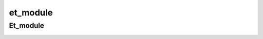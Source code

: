 =========
et_module
=========

Et_module
====================================
.. image:: https://img.shields.io/badge/docs-latest-brightgreen.svg
    :target: http://et-module.readthedocs.io/en/latest/?badge=latest
    :alt: Documentation Status

.. image:: https://travis-ci.org/nismod/et-module.svg?branch=master 
    :target: https://travis-ci.org/nismod/et-module

.. image:: https://coveralls.io/repos/github/nismod/et-module/badge.svg
    :target: https://coveralls.io/github/nismod/et-module

